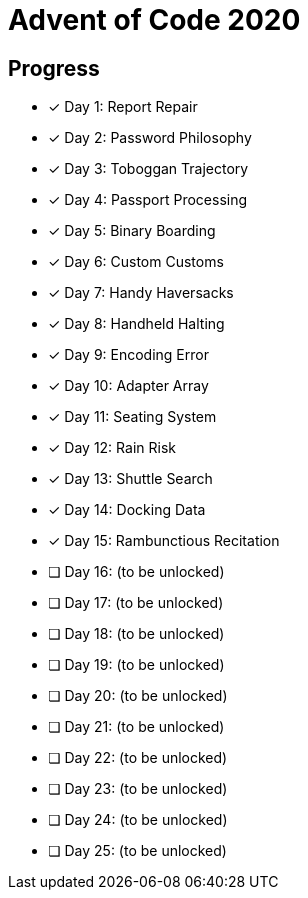 = Advent of Code 2020

== Progress

* [*] Day 1: Report Repair
* [*] Day 2: Password Philosophy
* [*] Day 3: Toboggan Trajectory
* [*] Day 4: Passport Processing
* [*] Day 5: Binary Boarding
* [*] Day 6: Custom Customs
* [*] Day 7: Handy Haversacks
* [*] Day 8: Handheld Halting
* [*] Day 9: Encoding Error
* [*] Day 10: Adapter Array
* [*] Day 11: Seating System
* [*] Day 12: Rain Risk
* [*] Day 13: Shuttle Search 
* [*] Day 14: Docking Data
* [*] Day 15: Rambunctious Recitation 
* [ ] Day 16: (to be unlocked)
* [ ] Day 17: (to be unlocked)
* [ ] Day 18: (to be unlocked)
* [ ] Day 19: (to be unlocked)
* [ ] Day 20: (to be unlocked)
* [ ] Day 21: (to be unlocked)
* [ ] Day 22: (to be unlocked)
* [ ] Day 23: (to be unlocked)
* [ ] Day 24: (to be unlocked)
* [ ] Day 25: (to be unlocked)
